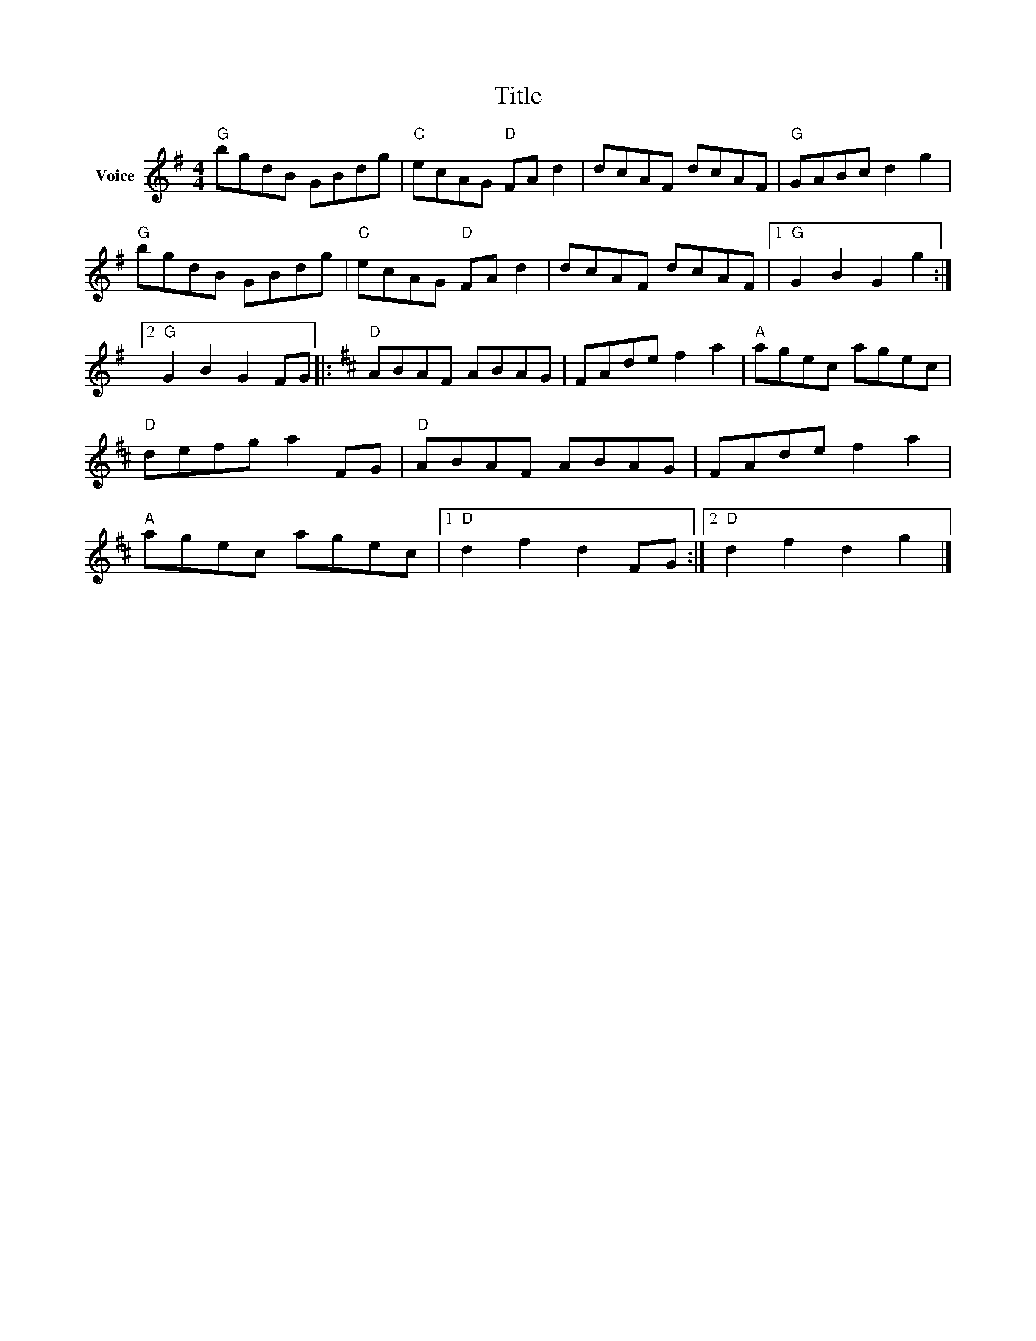 X:1
T:Title
L:1/8
M:4/4
I:linebreak $
K:G
V:1 treble nm="Voice"
V:1
"G" bgdB GBdg |"C" ecAG"D" FA d2 | dcAF dcAF |"G" GABc d2 g2 |"G" bgdB GBdg |"C" ecAG"D" FA d2 | %6
 dcAF dcAF |1"G" G2 B2 G2 g2 :|2"G" G2 B2 G2 FG |:[K:D]"D" ABAF ABAG | FAde f2 a2 |"A" agec agec | %12
"D" defg a2 FG |"D" ABAF ABAG | FAde f2 a2 |"A" agec agec |1"D" d2 f2 d2 FG :|2"D" d2 f2 d2 g2 |] %18
